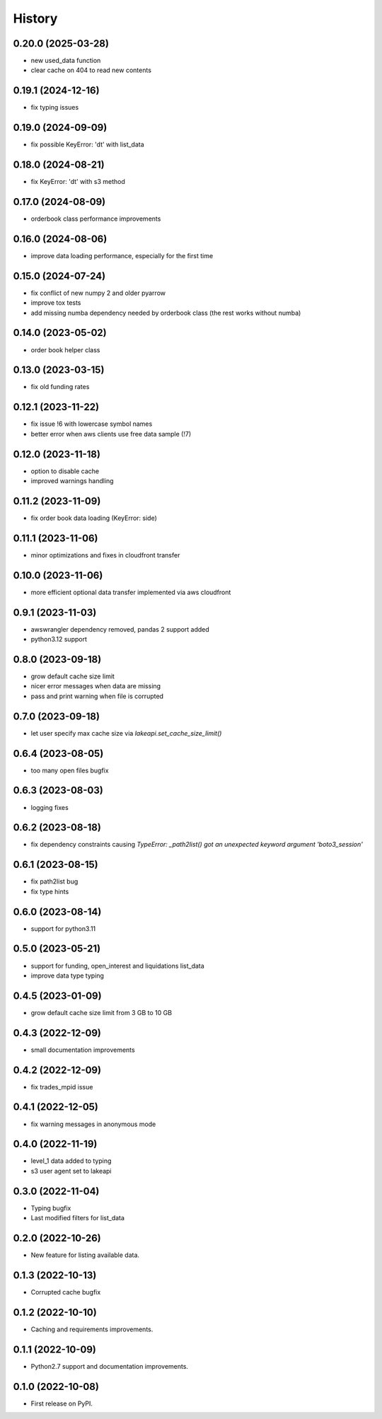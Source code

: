 =======
History
=======

0.20.0 (2025-03-28)
-------------------

* new used_data function
* clear cache on 404 to read new contents

0.19.1 (2024-12-16)
-------------------

* fix typing issues

0.19.0 (2024-09-09)
-------------------

* fix possible KeyError: 'dt' with list_data

0.18.0 (2024-08-21)
-------------------

* fix KeyError: 'dt' with s3 method

0.17.0 (2024-08-09)
-------------------

* orderbook class performance improvements

0.16.0 (2024-08-06)
-------------------

* improve data loading performance, especially for the first time

0.15.0 (2024-07-24)
-------------------

* fix conflict of new numpy 2 and older pyarrow
* improve tox tests
* add missing numba dependency needed by orderbook class (the rest works without numba)

0.14.0 (2023-05-02)
-------------------

* order book helper class

0.13.0 (2023-03-15)
-------------------

* fix old funding rates

0.12.1 (2023-11-22)
-------------------

* fix issue !6 with lowercase symbol names
* better error when aws clients use free data sample (!7)

0.12.0 (2023-11-18)
-------------------

* option to disable cache
* improved warnings handling

0.11.2 (2023-11-09)
-------------------

* fix order book data loading (KeyError: side)

0.11.1 (2023-11-06)
-------------------

* minor optimizations and fixes in cloudfront transfer

0.10.0 (2023-11-06)
-------------------

* more efficient optional data transfer implemented via aws cloudfront

0.9.1 (2023-11-03)
------------------

* awswrangler dependency removed, pandas 2 support added
* python3.12 support

0.8.0 (2023-09-18)
------------------

* grow default cache size limit
* nicer error messages when data are missing
* pass and print warning when file is corrupted

0.7.0 (2023-09-18)
------------------

* let user specify max cache size via `lakeapi.set_cache_size_limit()`

0.6.4 (2023-08-05)
------------------

* too many open files bugfix

0.6.3 (2023-08-03)
------------------

* logging fixes

0.6.2 (2023-08-18)
------------------

* fix dependency constraints causing `TypeError: _path2list() got an unexpected keyword argument 'boto3_session'`

0.6.1 (2023-08-15)
------------------

* fix path2list bug
* fix type hints

0.6.0 (2023-08-14)
------------------

* support for python3.11

0.5.0 (2023-05-21)
------------------

* support for funding, open_interest and liquidations list_data
* improve data type typing

0.4.5 (2023-01-09)
------------------

* grow default cache size limit from 3 GB to 10 GB

0.4.3 (2022-12-09)
------------------

* small documentation improvements

0.4.2 (2022-12-09)
------------------

* fix trades_mpid issue

0.4.1 (2022-12-05)
------------------

* fix warning messages in anonymous mode

0.4.0 (2022-11-19)
------------------

* level_1 data added to typing
* s3 user agent set to lakeapi

0.3.0 (2022-11-04)
------------------

* Typing bugfix
* Last modified filters for list_data

0.2.0 (2022-10-26)
------------------

* New feature for listing available data.

0.1.3 (2022-10-13)
------------------

* Corrupted cache bugfix

0.1.2 (2022-10-10)
------------------

* Caching and requirements improvements.

0.1.1 (2022-10-09)
------------------

* Python2.7 support and documentation improvements.

0.1.0 (2022-10-08)
------------------

* First release on PyPI.
